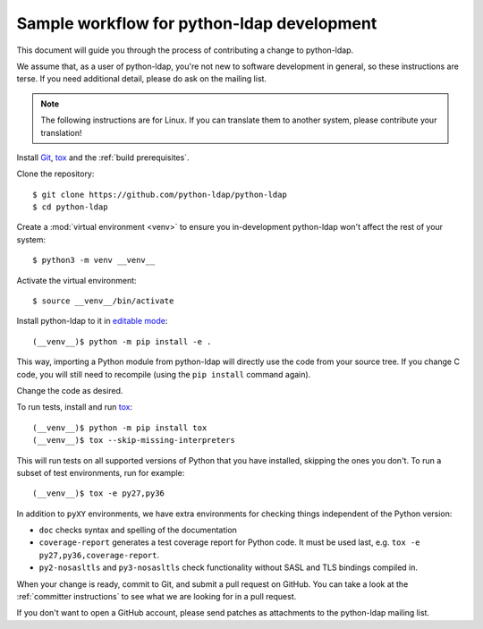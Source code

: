 .. _sample workflow:

Sample workflow for python-ldap development
-------------------------------------------

This document will guide you through the process of contributing a change
to python-ldap.

We assume that, as a user of python-ldap, you're not new to software
development in general, so these instructions are terse.
If you need additional detail, please do ask on the mailing list.

.. note::

    The following instructions are for Linux.
    If you can translate them to another system, please contribute your
    translation!


Install `Git`_, `tox`_ and the :ref:`build prerequisites`.

.. _tox: https://tox.readthedocs.io/en/latest/

Clone the repository::

    $ git clone https://github.com/python-ldap/python-ldap
    $ cd python-ldap

Create a :mod:`virtual environment <venv>` to ensure you in-development
python-ldap won't affect the rest of your system::

    $ python3 -m venv __venv__

.. _git: https://git-scm.com/
.. _virtualenv: https://virtualenv.pypa.io/en/stable/

Activate the virtual environment::

    $ source __venv__/bin/activate

Install python-ldap to it in `editable mode`_::

    (__venv__)$ python -m pip install -e .

This way, importing a Python module from python-ldap will directly
use the code from your source tree.
If you change C code, you will still need to recompile
(using the ``pip install`` command again).

.. _editable mode: https://pip.pypa.io/en/stable/reference/pip_install/#editable-installs

Change the code as desired.


To run tests, install and run `tox`_::

    (__venv__)$ python -m pip install tox
    (__venv__)$ tox --skip-missing-interpreters

This will run tests on all supported versions of Python that you have
installed, skipping the ones you don't.
To run a subset of test environments, run for example::

    (__venv__)$ tox -e py27,py36

In addition to ``pyXY`` environments, we have extra environments
for checking things independent of the Python version:

* ``doc`` checks syntax and spelling of the documentation
* ``coverage-report`` generates a test coverage report for Python code.
  It must be used last, e.g. ``tox -e py27,py36,coverage-report``.
* ``py2-nosasltls`` and ``py3-nosasltls`` check functionality without
  SASL and TLS bindings compiled in.


When your change is ready, commit to Git, and submit a pull request on GitHub.
You can take a look at the :ref:`committer instructions` to see what we are looking
for in a pull request.

If you don't want to open a GitHub account, please send patches as attachments
to the python-ldap mailing list.
